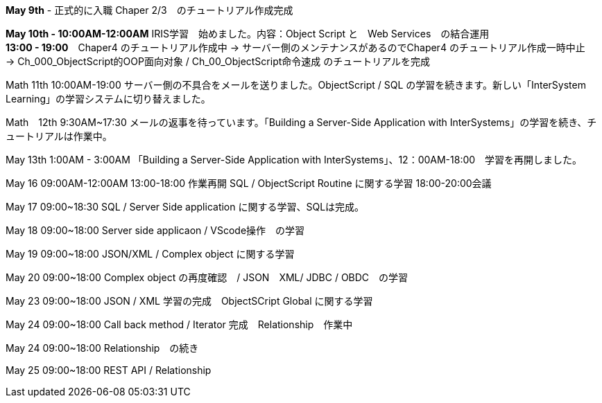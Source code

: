 *May 9th* - 正式的に入職 Chaper 2/3　のチュートリアル作成完成

*May 10th - 10:00AM-12:00AM* IRIS学習　始めました。内容：Object Script と　Web Services　の結合運用 +
*13:00 - 19:00*　Chaper4 のチュートリアル作成中 -> サーバー側のメンテナンスがあるのでChaper4 のチュートリアル作成一時中止　
-> Ch_000_ObjectScript的OOP面向对象 / Ch_00_ObjectScript命令速成 のチュートリアルを完成

Math 11th 10:00AM-19:00 サーバー側の不具合をメールを送りました。ObjectScript / SQL の学習を続きます。新しい「InterSystem Learning」の学習システムに切り替えました。

Math　12th 9:30AM~17:30 メールの返事を待っています。「Building a Server-Side Application with InterSystems」の学習を続き、チュートリアルは作業中。

May 13th 1:00AM - 3:00AM 「Building a Server-Side Application with InterSystems」、12：00AM-18:00　学習を再開しました。

May 16 09:00AM-12:00AM 13:00-18:00 作業再開 SQL / ObjectScript Routine に関する学習 18:00-20:00会議

May 17 09:00~18:30 SQL / Server Side application に関する学習、SQLは完成。

May 18 09:00~18:00 Server side applicaon / VScode操作　の学習

May 19 09:00~18:00 JSON/XML / Complex object に関する学習

May 20 09:00~18:00 Complex object の再度確認　/ JSON　XML/ JDBC / OBDC　の学習

May 23 09:00~18:00 JSON / XML 学習の完成　ObjectSCript Global に関する学習

May 24 09:00~18:00 Call back method / Iterator 完成　Relationship　作業中

May 24 09:00~18:00 Relationship　の続き

May 25 09:00~18:00 REST API / Relationship
